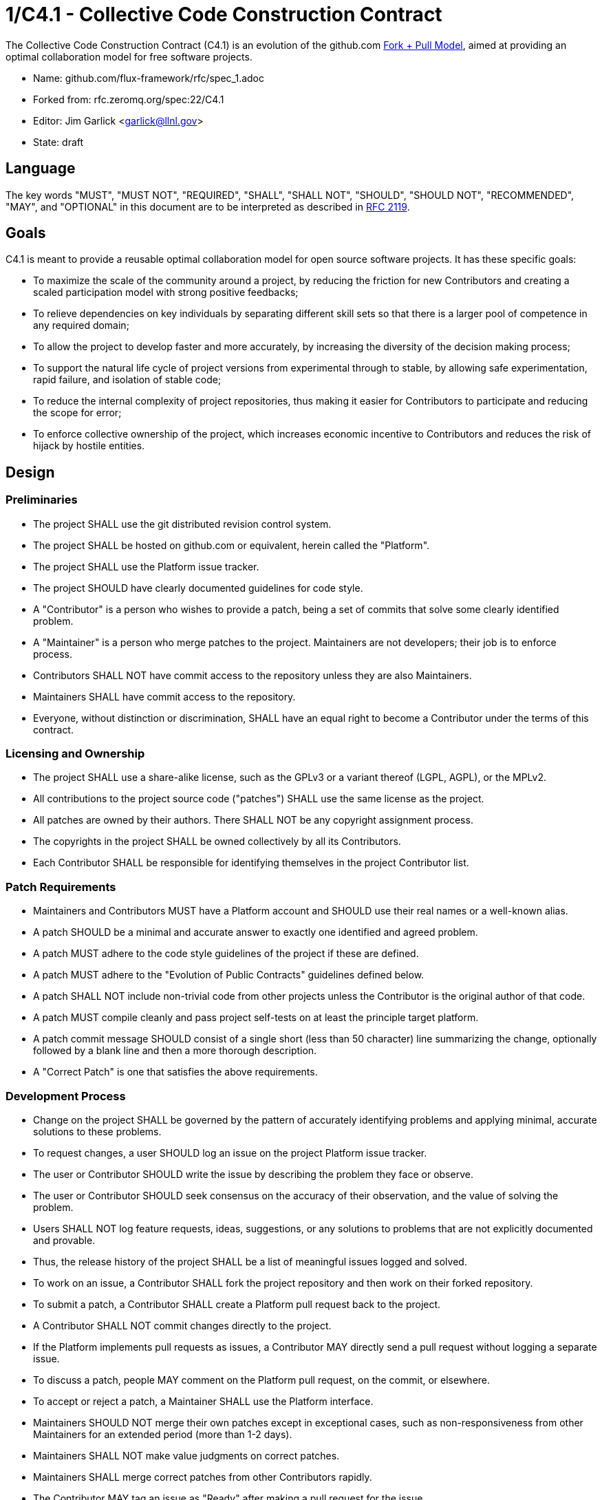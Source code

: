 1/C4.1 - Collective Code Construction Contract
==============================================

The Collective Code Construction Contract (C4.1) is an evolution of the
github.com http://help.github.com/send-pull-requests/[Fork + Pull Model],
aimed at providing an optimal collaboration model for free software
projects.

* Name: github.com/flux-framework/rfc/spec_1.adoc
* Forked from: rfc.zeromq.org/spec:22/C4.1
* Editor: Jim Garlick <garlick@llnl.gov>
* State: draft

== Language

The key words "MUST", "MUST NOT", "REQUIRED", "SHALL", "SHALL NOT", "SHOULD",
"SHOULD NOT", "RECOMMENDED", "MAY", and "OPTIONAL" in this document are to
be interpreted as described in http://tools.ietf.org/html/rfc2119[RFC 2119].

== Goals

C4.1 is meant to provide a reusable optimal collaboration model for open source software projects. It has these specific goals:

* To maximize the scale of the community around a project, by reducing the friction for new Contributors and creating a scaled participation model with strong positive feedbacks;

* To relieve dependencies on key individuals by separating different skill sets so that there is a larger pool of competence in any required domain;

* To allow the project to develop faster and more accurately, by increasing the diversity of the decision making process;

* To support the natural life cycle of project versions from experimental through to stable, by allowing safe experimentation, rapid failure, and isolation of stable code;

* To reduce the internal complexity of project repositories, thus making it easier for Contributors to participate and reducing the scope for error;

* To enforce collective ownership of the project, which increases economic incentive to Contributors and reduces the risk of hijack by hostile entities.

== Design

=== Preliminaries

* The project SHALL use the git distributed revision control system.

* The project SHALL be hosted on github.com or equivalent, herein called the "Platform".

* The project SHALL use the Platform issue tracker.

* The project SHOULD have clearly documented guidelines for code style.

* A "Contributor" is a person who wishes to provide a patch, being a set of commits that solve some clearly identified problem.

* A "Maintainer" is a person who merge patches to the project. Maintainers are not developers; their job is to enforce process.

* Contributors SHALL NOT have commit access to the repository unless they are also Maintainers.

* Maintainers SHALL have commit access to the repository.

* Everyone, without distinction or discrimination, SHALL have an equal right to become a Contributor under the terms of this contract.

=== Licensing and Ownership

* The project SHALL use a share-alike license, such as the GPLv3 or a variant thereof (LGPL, AGPL), or the MPLv2.

* All contributions to the project source code ("patches") SHALL use the same license as the project.

* All patches are owned by their authors. There SHALL NOT be any copyright assignment process.

* The copyrights in the project SHALL be owned collectively by all its Contributors.

* Each Contributor SHALL be responsible for identifying themselves in the project Contributor list.

=== Patch Requirements

* Maintainers and Contributors MUST have a Platform account and SHOULD use their real names or a well-known alias.

* A patch SHOULD be a minimal and accurate answer to exactly one identified and agreed problem.

* A patch MUST adhere to the code style guidelines of the project if these are defined.

* A patch MUST adhere to the "Evolution of Public Contracts" guidelines defined below.

* A patch SHALL NOT include non-trivial code from other projects unless the Contributor is the original author of that code.

* A patch MUST compile cleanly and pass project self-tests on at least the principle target platform.

* A patch commit message SHOULD consist of a single short (less than 50 character) line summarizing the change, optionally followed by a blank line and then a more thorough description. 

* A "Correct Patch" is one that satisfies the above requirements.

=== Development Process

* Change on the project SHALL be governed by the pattern of accurately identifying problems and applying minimal, accurate solutions to these problems.

* To request changes, a user SHOULD log an issue on the project Platform issue tracker.

* The user or Contributor SHOULD write the issue by describing the problem they face or observe.

* The user or Contributor SHOULD seek consensus on the accuracy of their observation, and the value of solving the problem.

* Users SHALL NOT log feature requests, ideas, suggestions, or any solutions to problems that are not explicitly documented and provable.

* Thus, the release history of the project SHALL be a list of meaningful issues logged and solved.

* To work on an issue, a Contributor SHALL fork the project repository and then work on their forked repository.

* To submit a patch, a Contributor SHALL create a Platform pull request back to the project.

* A Contributor SHALL NOT commit changes directly to the project.

* If the Platform implements pull requests as issues, a Contributor MAY directly send a pull request without logging a separate issue.

* To discuss a patch, people MAY comment on the Platform pull request, on the commit, or elsewhere.

* To accept or reject a patch, a Maintainer SHALL use the Platform interface.

* Maintainers SHOULD NOT merge their own patches except in exceptional cases, such as non-responsiveness from other Maintainers for an extended period (more than 1-2 days).

* Maintainers SHALL NOT make value judgments on correct patches.

* Maintainers SHALL merge correct patches from other Contributors rapidly.

* The Contributor MAY tag an issue as "Ready" after making a pull request for the issue.

* The user who created an issue SHOULD close the issue after checking the patch is successful.

* Maintainers SHOULD ask for improvements to incorrect patches and SHOULD reject incorrect patches if the Contributor does not respond constructively.

* Any Contributor who has value judgments on a correct patch SHOULD express these via their own patches.

* Maintainers MAY commit changes to non-source documentation directly to the project.

=== Creating Stable Releases

* The project SHALL have one branch ("master") that always holds the latest in-progress version and SHOULD always build.

* The project SHALL NOT use topic branches for any reason. Personal forks MAY use topic branches.

* To make a stable release someone SHALL fork the repository by copying it and thus become maintainer of this repository.

* Forking a project for stabilization MAY be done unilaterally and without agreement of project maintainers.

* A stabilization project SHOULD be maintained by the same process as the main project.

* A patch to a stabilization project declared "stable" SHALL be accompanied by a reproducible test case.

=== Evolution of Public Contracts

* All Public Contracts (APIs or protocols) SHOULD be documented.

* All Public Contracts SHOULD have space for extensibility and experimentation.

* A patch that modifies a stable Public Contract SHOULD not break existing applications unless there is overriding consensus on the value of doing this.

* A patch that introduces new features to a Public Contract SHOULD do so using new names.

* Old names SHOULD be deprecated in a systematic fashion by marking new names as "experimental" until they are stable, then marking the old names as "deprecated".

* When sufficient time has passed, old deprecated names SHOULD be marked "legacy" and eventually removed.

* Old names SHALL NOT be reused by new features.

* When old names are removed, their implementations MUST provoke an exception (assertion) if used by applications.

=== Project Administration

* The project founders SHALL act as Administrators to manage the set of project Maintainers.

* The Administrators SHALL ensure their own succession over time by promoting the most effective Maintainers.

* A new Contributor who makes a correct patch SHALL be invited to become a Maintainer.

* Administrators MAY remove Maintainers who are inactive for an extended period of time, or who repeatedly fail to apply this process accurately.

== Further Reading

* http://zguide.zeromq.org/page:all#Chapter-The-MQ-Community[ZeromMQ - The Guide, Chapter 6: The ZeroMQ Community]
* http://en.wikipedia.org/wiki/Chris_Argyris[Argyris' Models 1 and 2] - the goals of C4.1 are consistent with Argyris' Model 2.
* http://en.wikipedia.org/wiki/Toyota_Kata[Toyota Kata] - covering the Improvement Kata (fixing problems one at a time) and the Coaching Kata (helping others to learn the Improvement Kata).

== Implementations

* The http://zeromq.org[ZeroMQ community] uses the C4.1 process for many projects.
* http://www.ossec.net/[OSSEC] http://ossec-docs.readthedocs.org/en/latest/oRFC/orfc-1.html[uses the C4.1 process].
* The http://zerovm.org[ZeroVM] community uses https://github.com/zerovm/zvm-community/blob/master/process/c4_1.md[a C4.1 fork for their work]. 
